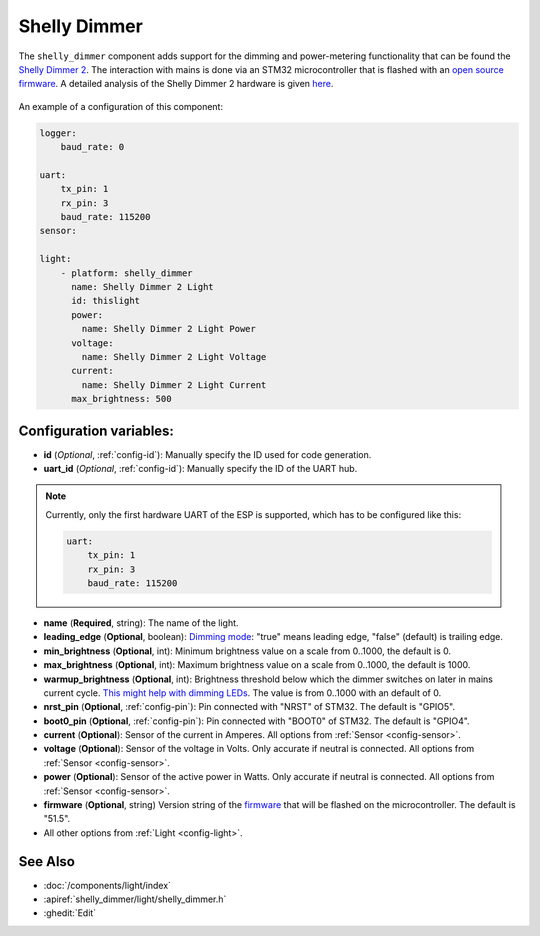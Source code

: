 Shelly Dimmer
=============

.. seo::
    :description: Instructions for setting up a Shelly Dimmer 2.
    :image: shellydimmer2.jpg
    
The ``shelly_dimmer`` component adds support for the dimming and power-metering functionality that can be found the `Shelly Dimmer 2 <https://shelly.cloud/knowledge-base/devices/shelly-dimmer-2/>`_. The interaction with mains is done via an STM32 microcontroller that is flashed with an `open source firmware <https://github.com/jamesturton/shelly-dimmer-stm32>`_.
A detailed analysis of the Shelly Dimmer 2 hardware is given `here <https://github.com/arendst/Tasmota/issues/6914>`_.

.. figure:: ../../images/shellydimmer2.jpg
    :align: center
    :width: 40.0%


An example of a configuration of this component:

.. code-block:: yaml

    logger:
        baud_rate: 0

    uart:
        tx_pin: 1
        rx_pin: 3
        baud_rate: 115200
    sensor:

    light:
        - platform: shelly_dimmer
          name: Shelly Dimmer 2 Light
          id: thislight
          power:
            name: Shelly Dimmer 2 Light Power
          voltage:
            name: Shelly Dimmer 2 Light Voltage
          current:
            name: Shelly Dimmer 2 Light Current
          max_brightness: 500


Configuration variables:
------------------------

- **id** (*Optional*, :ref:`config-id`): Manually specify the ID used for code generation.
- **uart_id** (*Optional*, :ref:`config-id`): Manually specify the ID of the UART hub. 

.. note::

    Currently, only the first hardware UART of the ESP is supported, which has to be configured like this:  

    .. code-block:: yaml

        uart:
            tx_pin: 1
            rx_pin: 3
            baud_rate: 115200


- **name** (**Required**, string): The name of the light.
- **leading_edge** (**Optional**, boolean): `Dimming mode <https://en.wikipedia.org/wiki/Dimmer#Solid-state_dimmer>`_: "true" means leading edge, "false" (default) is trailing edge.
- **min_brightness** (**Optional**, int): Minimum brightness value on a scale from 0..1000, the default is 0.
- **max_brightness** (**Optional**, int): Maximum brightness value on a scale from 0..1000, the default is 1000.
- **warmup_brightness** (**Optional**, int): Brightness threshold below which the dimmer switches on later in mains current cycle. `This might help with dimming LEDs <https://github.com/jamesturton/shelly-dimmer-stm32/pull/23>`_. The value is from 0..1000 with an default of 0.
- **nrst_pin** (**Optional**, :ref:`config-pin`): Pin connected with "NRST" of STM32. The  default is "GPIO5".
- **boot0_pin** (**Optional**, :ref:`config-pin`): Pin connected with "BOOT0" of STM32. The  default is "GPIO4".
- **current** (**Optional**): Sensor of the current in Amperes. All options from
  :ref:`Sensor <config-sensor>`.
- **voltage** (**Optional**): Sensor of the voltage in Volts. Only accurate if neutral is connected. All options from :ref:`Sensor <config-sensor>`.
- **power** (**Optional**): Sensor of the active power in Watts. Only accurate if neutral is connected. All options from :ref:`Sensor <config-sensor>`.
- **firmware**  (**Optional**, string) Version string of the `firmware <https://github.com/jamesturton/shelly-dimmer-stm32>`_ that will be flashed on the microcontroller. The default is "51.5".
- All other options from :ref:`Light <config-light>`.


See Also
--------

- :doc:`/components/light/index`
- :apiref:`shelly_dimmer/light/shelly_dimmer.h`
- :ghedit:`Edit`
